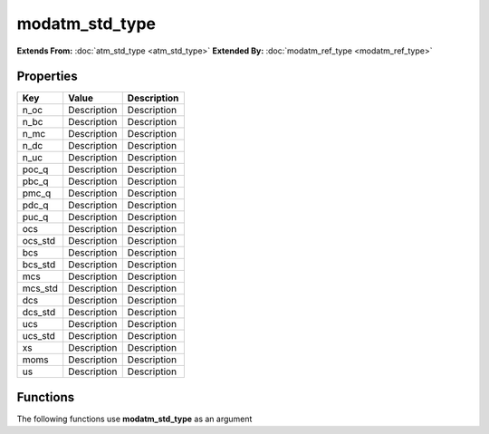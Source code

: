###############
modatm_std_type
###############

**Extends From:** :doc:`atm_std_type <atm_std_type>`
**Extended By:**  :doc:`modatm_ref_type <modatm_ref_type>`

Properties
----------
.. list-table::
   :header-rows: 1

   * - Key
     - Value
     - Description
   * - n_oc
     - Description
     - Description
   * - n_bc
     - Description
     - Description
   * - n_mc
     - Description
     - Description
   * - n_dc
     - Description
     - Description
   * - n_uc
     - Description
     - Description
   * - poc_q
     - Description
     - Description
   * - pbc_q
     - Description
     - Description
   * - pmc_q
     - Description
     - Description
   * - pdc_q
     - Description
     - Description
   * - puc_q
     - Description
     - Description
   * - ocs
     - Description
     - Description
   * - ocs_std
     - Description
     - Description
   * - bcs
     - Description
     - Description
   * - bcs_std
     - Description
     - Description
   * - mcs
     - Description
     - Description
   * - mcs_std
     - Description
     - Description
   * - dcs
     - Description
     - Description
   * - dcs_std
     - Description
     - Description
   * - ucs
     - Description
     - Description
   * - ucs_std
     - Description
     - Description
   * - xs
     - Description
     - Description
   * - moms
     - Description
     - Description
   * - us
     - Description
     - Description

Functions
---------
The following functions use **modatm_std_type** as an argument
